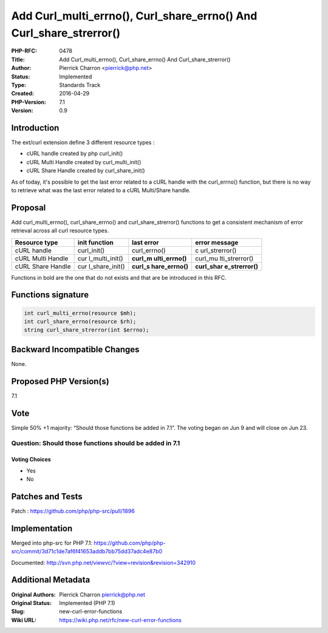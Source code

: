 Add Curl_multi_errno(), Curl_share_errno() And Curl_share_strerror()
====================================================================

:PHP-RFC: 0478
:Title: Add Curl_multi_errno(), Curl_share_errno() And Curl_share_strerror()
:Author: Pierrick Charron <pierrick@php.net>
:Status: Implemented
:Type: Standards Track
:Created: 2016-04-29
:PHP-Version: 7.1
:Version: 0.9

Introduction
------------

The ext/curl extension define 3 different resource types :

-  cURL handle created by php curl_init()
-  cURL Multi Handle created by curl_multi_init()
-  cURL Share Handle created by curl_share_init()

As of today, it's possible to get the last error related to a cURL
handle with the curl_errno() function, but there is no way to retrieve
what was the last error related to a cURL Multi/Share handle.

Proposal
--------

Add curl_multi_errno(), curl_share_errno() and curl_share_strerror()
functions to get a consistent mechanism of error retrieval across all
curl resource types.

+----------------+----------------+----------------+----------------+
| Resource type  | init function  | last error     | error message  |
+================+================+================+================+
| cURL handle    | curl_init()    | curl_errno()   | c              |
|                |                |                | url_strerror() |
+----------------+----------------+----------------+----------------+
| cURL Multi     | cur            | **curl_m       | curl_mu        |
| Handle         | l_multi_init() | ulti_errno()** | lti_strerror() |
+----------------+----------------+----------------+----------------+
| cURL Share     | cur            | **curl_s       | **curl_shar    |
| Handle         | l_share_init() | hare_errno()** | e_strerror()** |
+----------------+----------------+----------------+----------------+

Functions in bold are the one that do not exists and that are be
introduced in this RFC.

Functions signature
-------------------

.. code:: php

   int curl_multi_errno(resource $mh);
   int curl_share_errno(resource $rh);
   string curl_share_strerror(int $errno);

Backward Incompatible Changes
-----------------------------

None.

Proposed PHP Version(s)
-----------------------

7.1

Vote
----

Simple 50% +1 majority: “Should those functions be added in 7.1”. The
voting began on Jun 9 and will close on Jun 23.

Question: Should those functions should be added in 7.1
~~~~~~~~~~~~~~~~~~~~~~~~~~~~~~~~~~~~~~~~~~~~~~~~~~~~~~~

Voting Choices
^^^^^^^^^^^^^^

-  Yes
-  No

Patches and Tests
-----------------

Patch : https://github.com/php/php-src/pull/1896

Implementation
--------------

Merged into php-src for PHP 7.1:
https://github.com/php/php-src/commit/3d71c1de7af6f41653addb7bb75dd37adc4e87b0

Documented: http://svn.php.net/viewvc/?view=revision&revision=342910

Additional Metadata
-------------------

:Original Authors: Pierrick Charron pierrick@php.net
:Original Status: Implemented (PHP 7.1)
:Slug: new-curl-error-functions
:Wiki URL: https://wiki.php.net/rfc/new-curl-error-functions

